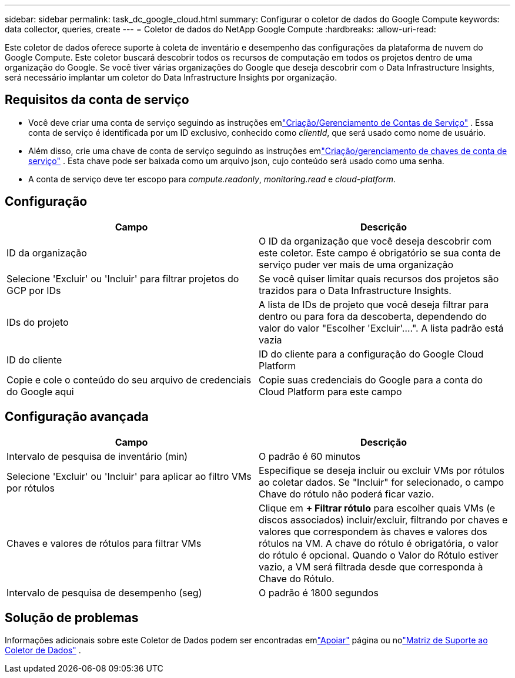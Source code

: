 ---
sidebar: sidebar 
permalink: task_dc_google_cloud.html 
summary: Configurar o coletor de dados do Google Compute 
keywords: data collector, queries, create 
---
= Coletor de dados do NetApp Google Compute
:hardbreaks:
:allow-uri-read: 


[role="lead"]
Este coletor de dados oferece suporte à coleta de inventário e desempenho das configurações da plataforma de nuvem do Google Compute.  Este coletor buscará descobrir todos os recursos de computação em todos os projetos dentro de uma organização do Google.  Se você tiver várias organizações do Google que deseja descobrir com o Data Infrastructure Insights, será necessário implantar um coletor do Data Infrastructure Insights por organização.



== Requisitos da conta de serviço

* Você deve criar uma conta de serviço seguindo as instruções emlink:https://cloud.google.com/iam/docs/creating-managing-service-accounts["Criação/Gerenciamento de Contas de Serviço"] .  Essa conta de serviço é identificada por um ID exclusivo, conhecido como _clientId_, que será usado como nome de usuário.
* Além disso, crie uma chave de conta de serviço seguindo as instruções emlink:https://cloud.google.com/iam/docs/creating-managing-service-account-keys["Criação/gerenciamento de chaves de conta de serviço"] .  Esta chave pode ser baixada como um arquivo json, cujo conteúdo será usado como uma senha.
* A conta de serviço deve ter escopo para _compute.readonly_, _monitoring.read_ e _cloud-platform_.




== Configuração

[cols="2*"]
|===
| Campo | Descrição 


| ID da organização | O ID da organização que você deseja descobrir com este coletor.  Este campo é obrigatório se sua conta de serviço puder ver mais de uma organização 


| Selecione 'Excluir' ou 'Incluir' para filtrar projetos do GCP por IDs | Se você quiser limitar quais recursos dos projetos são trazidos para o Data Infrastructure Insights. 


| IDs do projeto | A lista de IDs de projeto que você deseja filtrar para dentro ou para fora da descoberta, dependendo do valor do valor "Escolher 'Excluir'....".  A lista padrão está vazia 


| ID do cliente | ID do cliente para a configuração do Google Cloud Platform 


| Copie e cole o conteúdo do seu arquivo de credenciais do Google aqui | Copie suas credenciais do Google para a conta do Cloud Platform para este campo 
|===


== Configuração avançada

[cols="2*"]
|===
| Campo | Descrição 


| Intervalo de pesquisa de inventário (min) | O padrão é 60 minutos 


| Selecione 'Excluir' ou 'Incluir' para aplicar ao filtro VMs por rótulos | Especifique se deseja incluir ou excluir VMs por rótulos ao coletar dados.  Se "Incluir" for selecionado, o campo Chave do rótulo não poderá ficar vazio. 


| Chaves e valores de rótulos para filtrar VMs | Clique em *+ Filtrar rótulo* para escolher quais VMs (e discos associados) incluir/excluir, filtrando por chaves e valores que correspondem às chaves e valores dos rótulos na VM.  A chave do rótulo é obrigatória, o valor do rótulo é opcional.  Quando o Valor do Rótulo estiver vazio, a VM será filtrada desde que corresponda à Chave do Rótulo. 


| Intervalo de pesquisa de desempenho (seg) | O padrão é 1800 segundos 
|===


== Solução de problemas

Informações adicionais sobre este Coletor de Dados podem ser encontradas emlink:concept_requesting_support.html["Apoiar"] página ou nolink:reference_data_collector_support_matrix.html["Matriz de Suporte ao Coletor de Dados"] .
